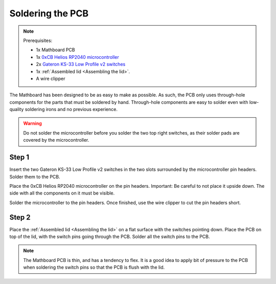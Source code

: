 .. _Soldering the PCB:
Soldering the PCB
#################
.. note::
    Prerequisites:

    * 1x Mathboard PCB
    * 1x `0xCB Helios RP2040 microcontroller <https://github.com/0xCB-dev/0xCB-Helios>`_
    * 2x `Gateron KS-33 Low Profile v2 switches <https://www.gateron.co/products/gateron-low-profile-mechanical-switch-set>`_
    * 1x :ref:`Assembled lid <Assembling the lid>`.
    * A wire clipper


The Mathboard has been designed to be as easy to make as possible. As such, the PCB only uses through-hole
components for the parts that must be soldered by hand. Through-hole components are easy to solder even with
low-quality soldering irons and no previous experience.

.. warning::
    Do not solder the microcontroller before you solder the two top right switches, as their solder pads are
    covered by the microcontroller.

Step 1
======
Insert the two Gateron KS-33 Low Profile v2 switches in the two slots surrounded by the microcontroller pin headers.
Solder them to the PCB.

Place the 0xCB Helios RP2040 microcontroller on the pin headers. Important: Be careful to not place it upside down. The
side with all the components on it must be visible.

Solder the microcontroller to the pin headers. Once finished, use the wire clipper to cut the pin headers short.

Step 2
======
Place the :ref:`Assembled lid <Assembling the lid>` on a flat surface with the switches pointing down. Place the PCB
on top of the lid, with the switch pins going through the PCB. Solder all the switch pins to the PCB.

.. note::
    The Mathboard PCB is thin, and has a tendency to flex. It is a good idea to apply bit of pressure to the PCB
    when soldering the switch pins so that the PCB is flush with the lid.